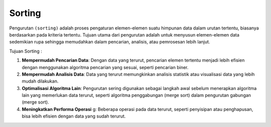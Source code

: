 Sorting
===============

Pengurutan ``(sorting)`` adalah proses pengaturan elemen-elemen suatu himpunan data dalam urutan tertentu, biasanya berdasarkan pada kriteria tertentu. Tujuan utama dari pengurutan adalah untuk menyusun elemen-elemen data sedemikian rupa sehingga memudahkan dalam pencarian, analisis, atau pemrosesan lebih lanjut.

Tujuan Sorting : 

1. **Mempermudah Pencarian Data**: Dengan data yang terurut, pencarian elemen tertentu menjadi lebih efisien dengan menggunakan algoritma pencarian yang sesuai, seperti pencarian biner.
2. **Mempermudah Analisis Data**: Data yang terurut memungkinkan analisis statistik atau visualisasi data yang lebih mudah dilakukan.
3. **Optimalisasi Algoritma Lain**: Pengurutan sering digunakan sebagai langkah awal sebelum menerapkan algoritma lain yang memerlukan data terurut, seperti algoritma penggabungan (merge sort) dalam pengurutan gabungan (merge sort).
4. **Meningkatkan Performa Operasi**  g: Beberapa operasi pada data terurut, seperti penyisipan atau penghapusan, bisa lebih efisien dengan data yang sudah terurut.